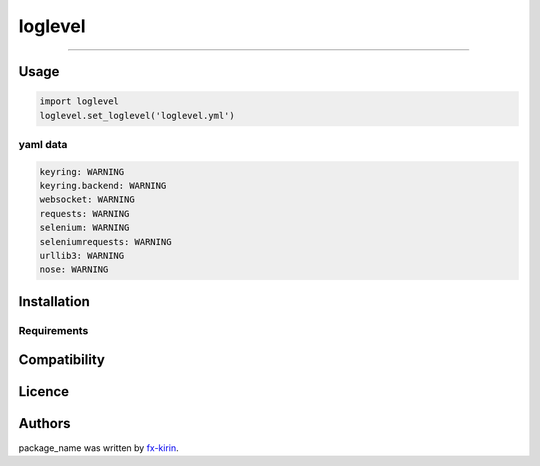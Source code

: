 
loglevel
========

========


.. image:: https://img.shields.io/pypi/v/package_name.svg
   :target: https://pypi.python.org/pypi/package_name
   :alt: Latest PyPI version


Usage
-----

.. code-block:: python

   import loglevel
   loglevel.set_loglevel('loglevel.yml')

yaml data
^^^^^^^^^

.. code-block::

   keyring: WARNING
   keyring.backend: WARNING
   websocket: WARNING
   requests: WARNING
   selenium: WARNING
   seleniumrequests: WARNING
   urllib3: WARNING
   nose: WARNING

Installation
------------

Requirements
^^^^^^^^^^^^

Compatibility
-------------

Licence
-------

Authors
-------

package_name was written by `fx-kirin <fx.kirin@gmail.com>`_.
